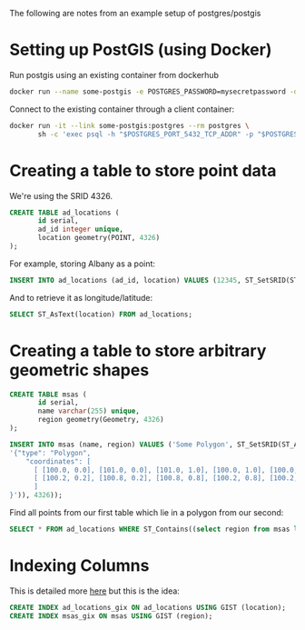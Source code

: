 The following are notes from an example setup of postgres/postgis

* Setting up PostGIS (using Docker)
  Run postgis using an existing container from dockerhub
  #+BEGIN_SRC sh
    docker run --name some-postgis -e POSTGRES_PASSWORD=mysecretpassword -d mdillon/postgis
  #+END_SRC

  Connect to the existing container through a client container:
  #+BEGIN_SRC sh
    docker run -it --link some-postgis:postgres --rm postgres \
           sh -c 'exec psql -h "$POSTGRES_PORT_5432_TCP_ADDR" -p "$POSTGRES_PORT_5432_TCP_PORT" -U postgres'
  #+END_SRC
* Creating a table to store point data
  We're using the SRID 4326.

  #+BEGIN_SRC sql
    CREATE TABLE ad_locations (
           id serial,
           ad_id integer unique,
           location geometry(POINT, 4326)
    );
  #+END_SRC

  For example, storing Albany as a point:
  #+BEGIN_SRC sql
    INSERT INTO ad_locations (ad_id, location) VALUES (12345, ST_SetSRID(ST_Point(73.7572, 42.6525), 4326));
  #+END_SRC

  And to retrieve it as longitude/latitude:
  #+BEGIN_SRC sql
    SELECT ST_AsText(location) FROM ad_locations;
  #+END_SRC
* Creating a table to store arbitrary geometric shapes 
  #+BEGIN_SRC sql
    CREATE TABLE msas (
           id serial,
           name varchar(255) unique,
           region geometry(Geometry, 4326)
    );

    INSERT INTO msas (name, region) VALUES ('Some Polygon', ST_SetSRID(ST_AsText(ST_GeomFromGeoJSON(
    '{"type": "Polygon",
        "coordinates": [
          [ [100.0, 0.0], [101.0, 0.0], [101.0, 1.0], [100.0, 1.0], [100.0, 0.0] ],
          [ [100.2, 0.2], [100.8, 0.2], [100.8, 0.8], [100.2, 0.8], [100.2, 0.2] ]
          ]
    }')), 4326));                  
  #+END_SRC

  Find all points from our first table which lie in a polygon from our second:
  #+BEGIN_SRC sql
    SELECT * FROM ad_locations WHERE ST_Contains((select region from msas limit 1), location);
  #+END_SRC
* Indexing Columns
  This is detailed more [[http://revenant.ca/www/postgis/workshop/indexing.html][here]] but this is the idea:
  #+BEGIN_SRC sql
    CREATE INDEX ad_locations_gix ON ad_locations USING GIST (location);
    CREATE INDEX msas_gix ON msas USING GIST (region);
  #+END_SRC
